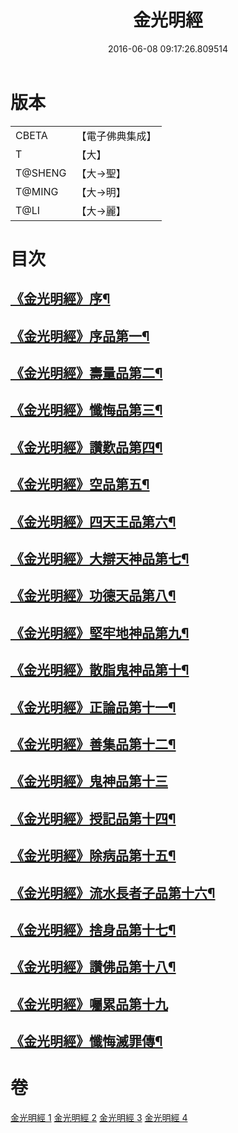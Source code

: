 #+TITLE: 金光明經 
#+DATE: 2016-06-08 09:17:26.809514

* 版本
 |     CBETA|【電子佛典集成】|
 |         T|【大】     |
 |   T@SHENG|【大→聖】   |
 |    T@MING|【大→明】   |
 |      T@LI|【大→麗】   |

* 目次
** [[file:KR6i0301_001.txt::001-0335a3][《金光明經》序¶]]
** [[file:KR6i0301_001.txt::001-0335b6][《金光明經》序品第一¶]]
** [[file:KR6i0301_001.txt::001-0335c17][《金光明經》壽量品第二¶]]
** [[file:KR6i0301_001.txt::001-0336b11][《金光明經》懺悔品第三¶]]
** [[file:KR6i0301_001.txt::001-0339a8][《金光明經》讚歎品第四¶]]
** [[file:KR6i0301_001.txt::001-0340a8][《金光明經》空品第五¶]]
** [[file:KR6i0301_002.txt::002-0340c16][《金光明經》四天王品第六¶]]
** [[file:KR6i0301_002.txt::002-0344c21][《金光明經》大辯天神品第七¶]]
** [[file:KR6i0301_002.txt::002-0345a5][《金光明經》功德天品第八¶]]
** [[file:KR6i0301_002.txt::002-0345c8][《金光明經》堅牢地神品第九¶]]
** [[file:KR6i0301_003.txt::003-0346b15][《金光明經》散脂鬼神品第十¶]]
** [[file:KR6i0301_003.txt::003-0346c24][《金光明經》正論品第十一¶]]
** [[file:KR6i0301_003.txt::003-0348a28][《金光明經》善集品第十二¶]]
** [[file:KR6i0301_003.txt::003-0349a29][《金光明經》鬼神品第十三]]
** [[file:KR6i0301_003.txt::003-0351a2][《金光明經》授記品第十四¶]]
** [[file:KR6i0301_003.txt::003-0351b24][《金光明經》除病品第十五¶]]
** [[file:KR6i0301_004.txt::004-0352b15][《金光明經》流水長者子品第十六¶]]
** [[file:KR6i0301_004.txt::004-0353c22][《金光明經》捨身品第十七¶]]
** [[file:KR6i0301_004.txt::004-0356c23][《金光明經》讚佛品第十八¶]]
** [[file:KR6i0301_004.txt::004-0358a2][《金光明經》囑累品第十九]]
** [[file:KR6i0301_004.txt::004-0358b2][《金光明經》懺悔滅罪傳¶]]

* 卷
[[file:KR6i0301_001.txt][金光明經 1]]
[[file:KR6i0301_002.txt][金光明經 2]]
[[file:KR6i0301_003.txt][金光明經 3]]
[[file:KR6i0301_004.txt][金光明經 4]]


